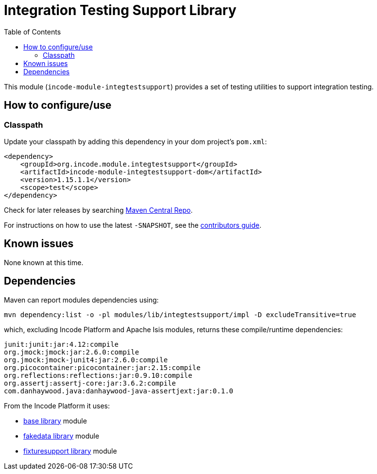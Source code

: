 [[lib-integtestsupport]]
= Integration Testing Support Library
:_basedir: ../../../
:_imagesdir: images/
:generate_pdf:
:toc:

This module (`incode-module-integtestsupport`) provides a set of testing utilities to support integration testing.



== How to configure/use

=== Classpath

Update your classpath by adding this dependency in your dom project's `pom.xml`:

[source,xml]
----
<dependency>
    <groupId>org.incode.module.integtestsupport</groupId>
    <artifactId>incode-module-integtestsupport-dom</artifactId>
    <version>1.15.1.1</version>
    <scope>test</scope>
</dependency>
----

Check for later releases by searching http://search.maven.org/#search|ga|1|incode-module-integtestsupport-dom[Maven Central Repo].

For instructions on how to use the latest `-SNAPSHOT`, see the xref:../../../pages/contributors-guide/contributors-guide.adoc#[contributors guide].





== Known issues

None known at this time.




== Dependencies

Maven can report modules dependencies using:

[source,bash]
----
mvn dependency:list -o -pl modules/lib/integtestsupport/impl -D excludeTransitive=true
----

which, excluding Incode Platform and Apache Isis modules, returns these compile/runtime dependencies:


[source,bash]
----
junit:junit:jar:4.12:compile
org.jmock:jmock:jar:2.6.0:compile
org.jmock:jmock-junit4:jar:2.6.0:compile
org.picocontainer:picocontainer:jar:2.15:compile
org.reflections:reflections:jar:0.9.10:compile
org.assertj:assertj-core:jar:3.6.2:compile
com.danhaywood.java:danhaywood-java-assertjext:jar:0.1.0
----

From the Incode Platform it uses:

* xref:../../lib/base/lib-base.adoc#[base library] module
* xref:../../lib/base/lib-fakedata.adoc#[fakedata library] module
* xref:../../lib/base/lib-fixturesupport.adoc#[fixturesupport library] module


